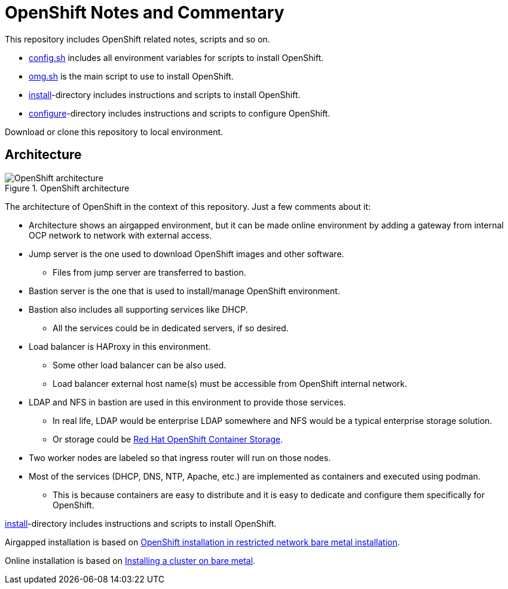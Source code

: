 = OpenShift Notes and Commentary

This repository includes OpenShift related notes, scripts and so on. 

* link:config.sh[config.sh] includes all environment variables for scripts to install OpenShift.
* link:omg.sh[omg.sh] is the main script to use to install OpenShift.
* link:install/[install]-directory includes instructions and scripts to install OpenShift.
* link:configure/[configure]-directory includes instructions and scripts to configure OpenShift.

Download or clone this repository to local environment.

== Architecture

.OpenShift architecture
image::images/OpenShift_architecture.svg[]

The architecture of OpenShift in the context of this repository. Just a few comments about it:

* Architecture shows an airgapped environment, but it can be made online environment by adding a gateway from internal OCP network to network with external access.
* Jump server is the one used to download OpenShift images and other software.
** Files from jump server are transferred to bastion.
* Bastion server is the one that is used to install/manage OpenShift environment.
* Bastion also includes all supporting services like DHCP.
** All the services could be in dedicated servers, if so desired.
* Load balancer is HAProxy in this environment.
** Some other load balancer can be also used.
** Load balancer external host name(s) must be accessible from OpenShift internal network.
* LDAP and NFS in bastion are used in this environment to provide those services.
** In real life, LDAP would be enterprise LDAP somewhere and NFS would be a typical enterprise storage solution.
** Or storage could be https://www.openshift.com/products/container-storage/[Red Hat OpenShift Container Storage].
* Two worker nodes are labeled so that ingress router will run on those nodes.
* Most of the services (DHCP, DNS, NTP, Apache, etc.) are implemented as containers and executed using podman.
** This is because containers are easy to distribute and it is easy to dedicate and configure them specifically for OpenShift.

link:install/[install]-directory includes instructions and scripts to install OpenShift.

Airgapped installation is based on https://docs.openshift.com/container-platform/4.6/installing/installing_bare_metal/installing-restricted-networks-bare-metal.html#installation-network-user-infra_installing-restricted-networks-bare-metal[OpenShift installation in restricted network bare metal installation].

Online installation is based on https://docs.openshift.com/container-platform/4.6/installing/installing_bare_metal/installing-bare-metal.html#installation-obtaining-installer_installing-bare-metal[Installing a cluster on bare metal].

